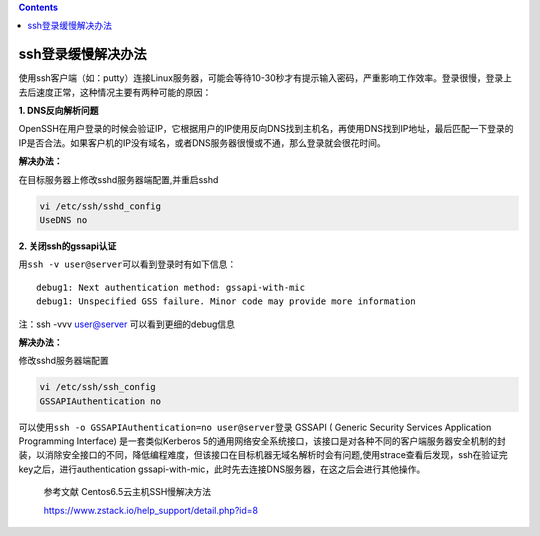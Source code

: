 .. contents::
   :depth: 3
..

ssh登录缓慢解决办法
===================

使用ssh客户端（如：putty）连接Linux服务器，可能会等待10-30秒才有提示输入密码，严重影响工作效率。登录很慢，登录上去后速度正常，这种情况主要有两种可能的原因：

**1. DNS反向解析问题**

OpenSSH在用户登录的时候会验证IP，它根据用户的IP使用反向DNS找到主机名，再使用DNS找到IP地址，最后匹配一下登录的IP是否合法。如果客户机的IP没有域名，或者DNS服务器很慢或不通，那么登录就会很花时间。

**解决办法：**

在目标服务器上修改sshd服务器端配置,并重启sshd

.. code:: shell

    vi /etc/ssh/sshd_config
    UseDNS no

**2. 关闭ssh的gssapi认证**

用\ ``ssh -v user@server``\ 可以看到登录时有如下信息：

::

    debug1: Next authentication method: gssapi-with-mic
    debug1: Unspecified GSS failure. Minor code may provide more information

注：ssh -vvv user@server 可以看到更细的debug信息

**解决办法：**

修改sshd服务器端配置

.. code:: shell

    vi /etc/ssh/ssh_config
    GSSAPIAuthentication no

可以使用\ ``ssh -o GSSAPIAuthentication=no user@server``\ 登录 GSSAPI (
Generic Security Services Application Programming Interface)
是一套类似Kerberos
5的通用网络安全系统接口，该接口是对各种不同的客户端服务器安全机制的封装，以消除安全接口的不同，降低编程难度，但该接口在目标机器无域名解析时会有问题,使用strace查看后发现，ssh在验证完key之后，进行authentication
gssapi-with-mic，此时先去连接DNS服务器，在这之后会进行其他操作。

    参考文献 Centos6.5云主机SSH慢解决方法

    https://www.zstack.io/help\_support/detail.php?id=8
